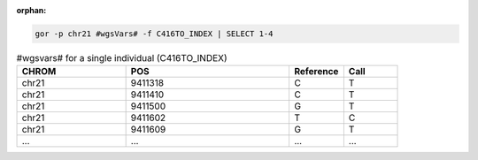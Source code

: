 :orphan:

.. code-block:: gor

   gor -p chr21 #wgsVars# -f C416TO_INDEX | SELECT 1-4

.. list-table:: #wgsvars# for a single individual (C416TO_INDEX)
   :widths: 10  15  5 5
   :header-rows: 1

   * - CHROM
     - POS
     - Reference
     - Call
   * - chr21
     - 9411318
     - C
     - T
   * - chr21
     - 9411410
     - C
     - T
   * - chr21
     - 9411500
     - G
     - T
   * - chr21
     - 9411602
     - T
     - C
   * - chr21
     - 9411609
     - G
     - T
   * - ...
     - ...
     - ...
     - ...
